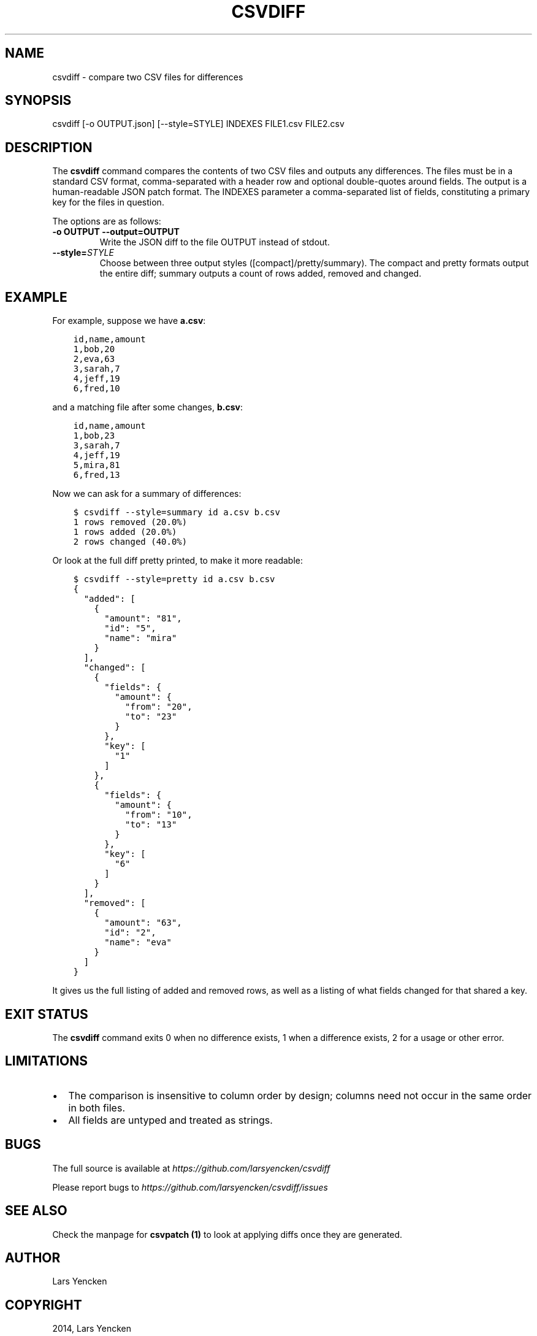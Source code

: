 .\" Man page generated from reStructuredText.
.
.TH "CSVDIFF" "1" "January 07, 2015" "0.2.0" "csvdiff"
.SH NAME
csvdiff \- compare two CSV files for differences
.
.nr rst2man-indent-level 0
.
.de1 rstReportMargin
\\$1 \\n[an-margin]
level \\n[rst2man-indent-level]
level margin: \\n[rst2man-indent\\n[rst2man-indent-level]]
-
\\n[rst2man-indent0]
\\n[rst2man-indent1]
\\n[rst2man-indent2]
..
.de1 INDENT
.\" .rstReportMargin pre:
. RS \\$1
. nr rst2man-indent\\n[rst2man-indent-level] \\n[an-margin]
. nr rst2man-indent-level +1
.\" .rstReportMargin post:
..
.de UNINDENT
. RE
.\" indent \\n[an-margin]
.\" old: \\n[rst2man-indent\\n[rst2man-indent-level]]
.nr rst2man-indent-level -1
.\" new: \\n[rst2man-indent\\n[rst2man-indent-level]]
.in \\n[rst2man-indent\\n[rst2man-indent-level]]u
..
.SH SYNOPSIS
.sp
csvdiff [\-o OUTPUT.json] [\-\-style=STYLE] INDEXES FILE1.csv FILE2.csv
.SH DESCRIPTION
.sp
The \fBcsvdiff\fP command compares the contents of two CSV files and outputs any differences. The files must be in a standard CSV format, comma\-separated with a header row and optional double\-quotes around fields. The output is a human\-readable JSON patch format. The INDEXES parameter a comma\-separated list of fields, constituting a primary key for the files in question.
.sp
The options are as follows:
.INDENT 0.0
.TP
.B \-o OUTPUT \-\-output=OUTPUT
Write the JSON diff to the file OUTPUT instead of stdout.
.UNINDENT
.INDENT 0.0
.TP
.BI \-\-style\fB= STYLE
Choose between three output styles ([compact]/pretty/summary).
The compact and pretty formats output the entire diff;
summary outputs a count of rows added, removed and changed.
.UNINDENT
.SH EXAMPLE
.sp
For example, suppose we have \fBa.csv\fP:
.INDENT 0.0
.INDENT 3.5
.sp
.nf
.ft C
id,name,amount
1,bob,20
2,eva,63
3,sarah,7
4,jeff,19
6,fred,10
.ft P
.fi
.UNINDENT
.UNINDENT
.sp
and a matching file after some changes, \fBb.csv\fP:
.INDENT 0.0
.INDENT 3.5
.sp
.nf
.ft C
id,name,amount
1,bob,23
3,sarah,7
4,jeff,19
5,mira,81
6,fred,13
.ft P
.fi
.UNINDENT
.UNINDENT
.sp
Now we can ask for a summary of differences:
.INDENT 0.0
.INDENT 3.5
.sp
.nf
.ft C
$ csvdiff \-\-style=summary id a.csv b.csv
1 rows removed (20.0%)
1 rows added (20.0%)
2 rows changed (40.0%)
.ft P
.fi
.UNINDENT
.UNINDENT
.sp
Or look at the full diff pretty printed, to make it more readable:
.INDENT 0.0
.INDENT 3.5
.sp
.nf
.ft C
$ csvdiff \-\-style=pretty id a.csv b.csv
{
  "added": [
    {
      "amount": "81",
      "id": "5",
      "name": "mira"
    }
  ],
  "changed": [
    {
      "fields": {
        "amount": {
          "from": "20",
          "to": "23"
        }
      },
      "key": [
        "1"
      ]
    },
    {
      "fields": {
        "amount": {
          "from": "10",
          "to": "13"
        }
      },
      "key": [
        "6"
      ]
    }
  ],
  "removed": [
    {
      "amount": "63",
      "id": "2",
      "name": "eva"
    }
  ]
}
.ft P
.fi
.UNINDENT
.UNINDENT
.sp
It gives us the full listing of added and removed rows, as well as a listing of what fields changed for that shared a key.
.SH EXIT STATUS
.sp
The \fBcsvdiff\fP command exits 0 when no difference exists, 1 when a difference exists, 2 for a usage or other error.
.SH LIMITATIONS
.INDENT 0.0
.IP \(bu 2
The comparison is insensitive to column order by design; columns need not occur in the same order in both files.
.IP \(bu 2
All fields are untyped and treated as strings.
.UNINDENT
.SH BUGS
.sp
The full source is available at \fI\%https://github.com/larsyencken/csvdiff\fP
.sp
Please report bugs to \fI\%https://github.com/larsyencken/csvdiff/issues\fP
.SH SEE ALSO
.sp
Check the manpage for \fBcsvpatch (1)\fP to look at applying diffs once they are generated.
.SH AUTHOR
Lars Yencken
.SH COPYRIGHT
2014, Lars Yencken
.\" Generated by docutils manpage writer.
.
